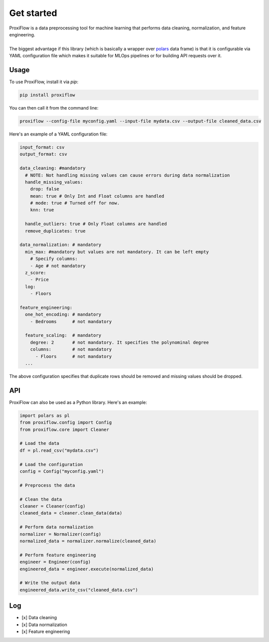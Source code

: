 Get started
===========

| ProxiFlow is a data preprocessing tool for machine learning that performs data cleaning, normalization, and feature engineering.
|
| The biggest advantage if this library (which is basically a wrapper over `polars <https://github.com/pola-rs/polars>`_ data frame) is that it is configurable via YAML configuration file which makes it suitable for MLOps pipelines or for building API requests over it.

Usage
-----

To use ProxiFlow, install it via `pip`:

.. code-block:: bash

    pip install proxiflow

You can then call it from the command line:

.. code-block:: bash

    proxiflow --config-file myconfig.yaml --input-file mydata.csv --output-file cleaned_data.csv

Here's an example of a YAML configuration file:

.. code-block:: yaml

    input_format: csv
    output_format: csv

    data_cleaning: #mandatory
      # NOTE: Not handling missing values can cause errors during data normalization
      handle_missing_values:
        drop: false
        mean: true # Only Int and Float columns are handled 
        # mode: true # Turned off for now. 
        knn: true

      handle_outliers: true # Only Float columns are handled
      remove_duplicates: true

    data_normalization: # mandatory
      min_max: #mandatory but values are not mandatory. It can be left empty
        # Specify columns:
        - Age # not mandatory
      z_score: 
        - Price 
      log:
        - Floors

    feature_engineering:
      one_hot_encoding: # mandatory
        - Bedrooms      # not mandatory

      feature_scaling:  # mandatory
        degree: 2       # not mandatory. It specifies the polynominal degree
        columns:        # not mandatory
          - Floors      # not mandatory
      ...

The above configuration specifies that duplicate rows should be removed and missing values should be dropped.

API
---

ProxiFlow can also be used as a Python library. Here's an example:

.. code-block:: python

    import polars as pl
    from proxiflow.config import Config
    from proxiflow.core import Cleaner

    # Load the data
    df = pl.read_csv("mydata.csv")

    # Load the configuration
    config = Config("myconfig.yaml")

    # Preprocess the data

    # Clean the data
    cleaner = Cleaner(config)
    cleaned_data = cleaner.clean_data(data)

    # Perform data normalization
    normalizer = Normalizer(config)
    normalized_data = normalizer.normalize(cleaned_data)

    # Perform feature engineering
    engineer = Engineer(config)
    engineered_data = engineer.execute(normalized_data)

    # Write the output data
    engineered_data.write_csv("cleaned_data.csv")

Log
---

- [x] Data cleaning
- [x] Data normalization
- [x] Feature engineering

